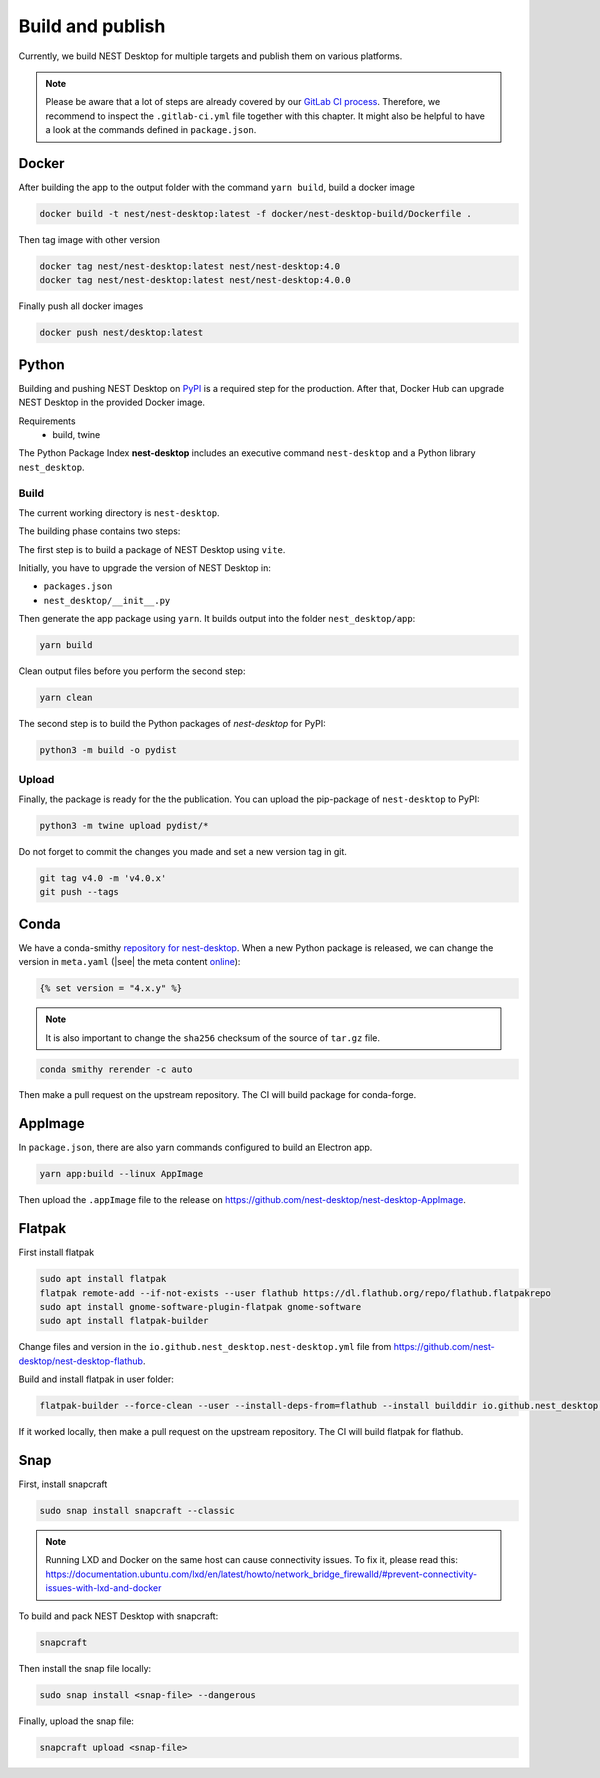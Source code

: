 Build and publish
=================

Currently, we build NEST Desktop for multiple targets and publish them on various platforms.

.. note::
   Please be aware that a lot of steps are already covered by our `GitLab CI process <continuous-integration.html#gitlab>`__.
   Therefore, we recommend to inspect the ``.gitlab-ci.yml`` file together with this chapter.
   It might also be helpful to have a look at the commands defined in ``package.json``.

.. _production-docker:

Docker
-----

.. image:: /_static/img/logo/Moby-logo.png
   :alt: Docker
   :width: 240px
   :target: #production-docker

After building the app to the output folder with the command ``yarn build``, build a docker image

.. code-block::

   docker build -t nest/nest-desktop:latest -f docker/nest-desktop-build/Dockerfile .

Then tag image with other version

.. code-block::

   docker tag nest/nest-desktop:latest nest/nest-desktop:4.0
   docker tag nest/nest-desktop:latest nest/nest-desktop:4.0.0

Finally push all docker images

.. code-block::

   docker push nest/desktop:latest


.. _production-python:

Python
------

.. image:: /_static/img/logo/python-logo.png
   :alt: Python
   :width: 240px
   :target: #production-python


Building and pushing NEST Desktop on `PyPI <https://pypi.org/project/nest-desktop/>`__ is a required step for the
production. After that, Docker Hub can upgrade NEST Desktop in the provided Docker image.

Requirements
  - build, twine

The Python Package Index **nest-desktop** includes an executive command ``nest-desktop`` and a Python library
``nest_desktop``.

Build
^^^^^

The current working directory is ``nest-desktop``.

The building phase contains two steps:

The first step is to build a package of NEST Desktop using ``vite``.

Initially, you have to upgrade the version of NEST Desktop in:

- ``packages.json``
- ``nest_desktop/__init__.py``

Then generate the app package using ``yarn``. It builds output into the folder ``nest_desktop/app``:

.. code-block:: bash

   yarn build

Clean output files before you perform the second step:

.. code-block:: bash

   yarn clean

The second step is to build the Python packages of `nest-desktop` for PyPI:

.. code-block:: bash

   python3 -m build -o pydist

Upload
^^^^^^

Finally, the package is ready for the the publication. You can upload the pip-package of ``nest-desktop`` to PyPI:

.. code-block:: bash

   python3 -m twine upload pydist/*

Do not forget to commit the changes you made and set a new version tag in git.

.. code-block:: bash

   git tag v4.0 -m 'v4.0.x'
   git push --tags


.. _production-conda:

Conda
-----

.. image:: /_static/img/logo/conda-logo.png
   :alt: Conda
   :width: 240px
   :target: #production-conda

We have a conda-smithy `repository for nest-desktop <https://github.com/nest-desktop/nest-desktop-conda>`__.
When a new Python package is released, we can change the version in ``meta.yaml`` (|see| the meta content `online
<https://github.com/nest-desktop/nest-desktop-conda/blob/main/recipe/meta.yaml>`__):

.. code-block::

   {% set version = "4.x.y" %}

.. note::
   It is also important to change the ``sha256`` checksum of the source of ``tar.gz`` file.

.. code-block:: bash

   conda smithy rerender -c auto

Then make a pull request on the upstream repository. The CI will build package for conda-forge.


.. _production-appImage:

AppImage
--------

In ``package.json``, there are also yarn commands configured to build an Electron app.

.. code-block:: bash

   yarn app:build --linux AppImage

Then upload the ``.appImage`` file to the release on https://github.com/nest-desktop/nest-desktop-AppImage.

.. seeAlso::
   If you want to build other Electron packages, please have a look into ``electron-builder.yml`` file.


.. _production-flatpak:

Flatpak
-------

First install flatpak

.. code-block:: bash

   sudo apt install flatpak
   flatpak remote-add --if-not-exists --user flathub https://dl.flathub.org/repo/flathub.flatpakrepo
   sudo apt install gnome-software-plugin-flatpak gnome-software
   sudo apt install flatpak-builder


Change files and version in the ``io.github.nest_desktop.nest-desktop.yml`` file from
https://github.com/nest-desktop/nest-desktop-flathub.

Build and install flatpak in user folder:

.. code-block:: bash

   flatpak-builder --force-clean --user --install-deps-from=flathub --install builddir io.github.nest_desktop.nest-desktop.yml

If it worked locally, then make a pull request on the upstream repository. The CI will build flatpak for flathub.

.. seeAlso::
   For more information, please read the guide https://docs.flatpak.org/en/latest/index.html


.. _production-snap:

Snap
----

First, install snapcraft

.. code-block:: bash

   sudo snap install snapcraft --classic

.. note::
   Running LXD and Docker on the same host can cause connectivity issues. To fix it, please read this:
   https://documentation.ubuntu.com/lxd/en/latest/howto/network_bridge_firewalld/#prevent-connectivity-issues-with-lxd-and-docker


To build and pack NEST Desktop with snapcraft:

.. code-block:: bash

   snapcraft

Then install the snap file locally:

.. code-block:: bash

   sudo snap install <snap-file> --dangerous

Finally, upload the snap file:

.. code-block:: bash

   snapcraft upload <snap-file>

.. seeAlso::
   For Snap packages, you can find more information in the `Snap repository for nest-desktop
   <https://github.com/nest-desktop/nest-desktop-snap>`__.
